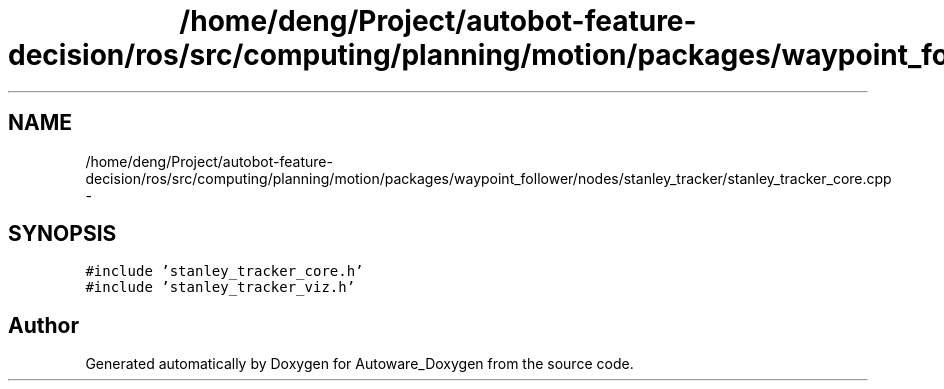 .TH "/home/deng/Project/autobot-feature-decision/ros/src/computing/planning/motion/packages/waypoint_follower/nodes/stanley_tracker/stanley_tracker_core.cpp" 3 "Fri May 22 2020" "Autoware_Doxygen" \" -*- nroff -*-
.ad l
.nh
.SH NAME
/home/deng/Project/autobot-feature-decision/ros/src/computing/planning/motion/packages/waypoint_follower/nodes/stanley_tracker/stanley_tracker_core.cpp \- 
.SH SYNOPSIS
.br
.PP
\fC#include 'stanley_tracker_core\&.h'\fP
.br
\fC#include 'stanley_tracker_viz\&.h'\fP
.br

.SH "Author"
.PP 
Generated automatically by Doxygen for Autoware_Doxygen from the source code\&.
